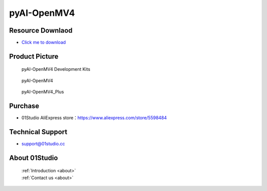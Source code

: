 
pyAI-OpenMV4
======================

Resource Downlaod
------------------
* `Click me to download <https://01studio-1258570164.cos.ap-guangzhou.myqcloud.com/Resource_Download_EN/MicroPython/05-pyAI-OpenMV4/01Studio%20MicroPython%20Develop%20Kits%20(Base%20on%20pyAI-OpenMV4)%20Resources_2021-3-1.rar>`_ 

Product Picture
----------------

.. figure:: media/pyAI-OpenMV4_kits.png

  pyAI-OpenMV4 Development Kits
  
.. figure:: media/pyAI-OpenMV4.jpg
   
  pyAI-OpenMV4

.. figure:: media/pyAI-OpenMV4_Plus.jpg
   
  pyAI-OpenMV4_Plus


Purchase
--------------
- 01Studio AliExpress store：https://www.aliexpress.com/store/5598484


Technical Support
------------------
- support@01studio.cc


About 01Studio
--------------

  | :ref:`Introduction <about>`  
  | :ref:`Contact us <about>`
